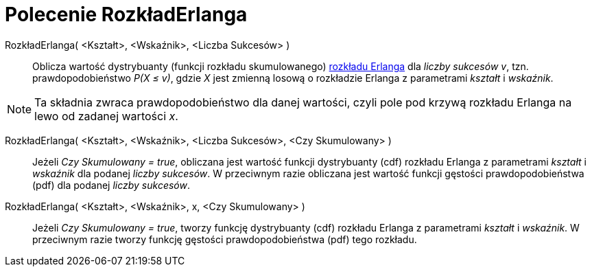 = Polecenie RozkładErlanga
:page-en: commands/Erlang
ifdef::env-github[:imagesdir: /en/modules/ROOT/assets/images]

RozkładErlanga( <Kształt>, <Wskaźnik>, <Liczba Sukcesów> )::
  Oblicza wartość dystrybuanty (funkcji rozkładu skumulowanego) https://pl.wikipedia.org/wiki/Rozk%C5%82ad_Erlanga[rozkładu Erlanga] dla _liczby sukcesów v_, tzn.
  prawdopodobieństwo _P(X ≤ v)_, gdzie _X_ jest zmienną losową o rozkładzie Erlanga z parametrami _kształt_ i _wskaźnik_.

[NOTE]
====

Ta składnia zwraca prawdopodobieństwo dla danej wartości, czyli pole pod krzywą rozkładu Erlanga na lewo od zadanej wartości _x_.

====

RozkładErlanga( <Kształt>, <Wskaźnik>, <Liczba Sukcesów>, <Czy Skumulowany> )::
  Jeżeli _Czy Skumulowany = true_, obliczana jest wartość funkcji dystrybuanty (cdf) rozkładu Erlanga z parametrami _kształt_ i _wskaźnik_ dla podanej _liczby sukcesów_. 
W przeciwnym razie obliczana jest wartość funkcji gęstości prawdopodobieństwa (pdf) dla podanej _liczby sukcesów_.

RozkładErlanga( <Kształt>, <Wskaźnik>, x, <Czy Skumulowany> )::
  Jeżeli _Czy Skumulowany = true_, tworzy funkcję dystrybuanty (cdf) rozkładu Erlanga z parametrami _kształt_ i _wskaźnik_.
W przeciwnym razie tworzy funkcję gęstości prawdopodobieństwa (pdf) tego rozkładu.
